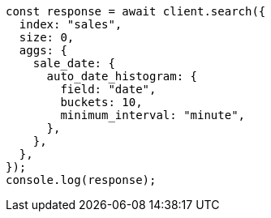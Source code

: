 // This file is autogenerated, DO NOT EDIT
// Use `node scripts/generate-docs-examples.js` to generate the docs examples

[source, js]
----
const response = await client.search({
  index: "sales",
  size: 0,
  aggs: {
    sale_date: {
      auto_date_histogram: {
        field: "date",
        buckets: 10,
        minimum_interval: "minute",
      },
    },
  },
});
console.log(response);
----
